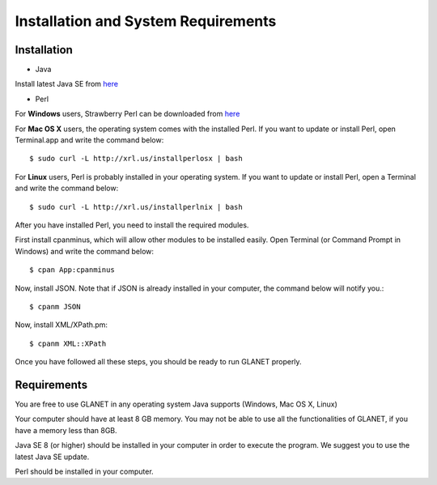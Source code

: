 ====================================
Installation and System Requirements
====================================

------------
Installation
------------

• Java

Install latest Java SE from `here <http://www.oracle.com/technetwork/articles/javase/index-jsp-138363.html>`_

• Perl

For **Windows** users, Strawberry Perl can be downloaded from `here <http://www.strawberryperl.com>`_

For **Mac OS X** users, the operating system comes with the installed Perl. If you want to update or install Perl, open Terminal.app and write the command below::

	$ sudo curl -L http://xrl.us/installperlosx | bash

For **Linux** users, Perl is probably installed in your operating system. If you want to update or install Perl, open a Terminal and write the command below::

	$ sudo curl -L http://xrl.us/installperlnix | bash

After you have installed Perl, you need to install the required modules.

First install cpanminus, which will allow other modules to be installed easily. Open Terminal (or Command Prompt in Windows) and write the command below::

	$ cpan App:cpanminus

Now, install JSON. Note that if JSON is already installed in your computer, the command below will notify you.::

	$ cpanm JSON

Now, install XML/XPath.pm::

	$ cpanm XML::XPath

Once you have followed all these steps, you should be ready to run GLANET properly.

------------
Requirements
------------

You are free to use GLANET in any operating system Java supports (Windows, Mac OS X, Linux)

Your computer should have at least 8 GB memory. You may not be able to use all the functionalities of GLANET, if you have a memory less than 8GB.

Java SE 8 (or higher) should be installed in your computer in order to execute the program. We suggest you to use the latest Java SE update.

Perl should be installed in your computer.